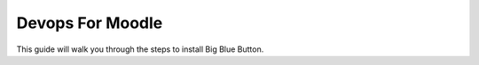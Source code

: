
Devops For Moodle
================================

This guide will walk you through the steps to install Big Blue Button.

